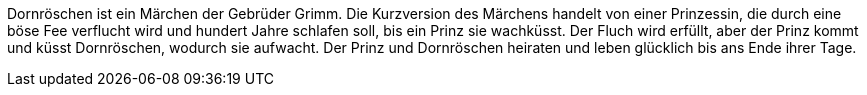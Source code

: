 Dornröschen ist ein Märchen der Gebrüder Grimm. 
Die Kurzversion des Märchens handelt von einer Prinzessin, 
die durch eine böse Fee verflucht wird und hundert Jahre schlafen soll, 
bis ein Prinz sie wachküsst. 
Der Fluch wird erfüllt, aber der Prinz kommt und küsst Dornröschen, 
wodurch sie aufwacht. 
Der Prinz und Dornröschen heiraten und leben glücklich bis ans Ende ihrer Tage.